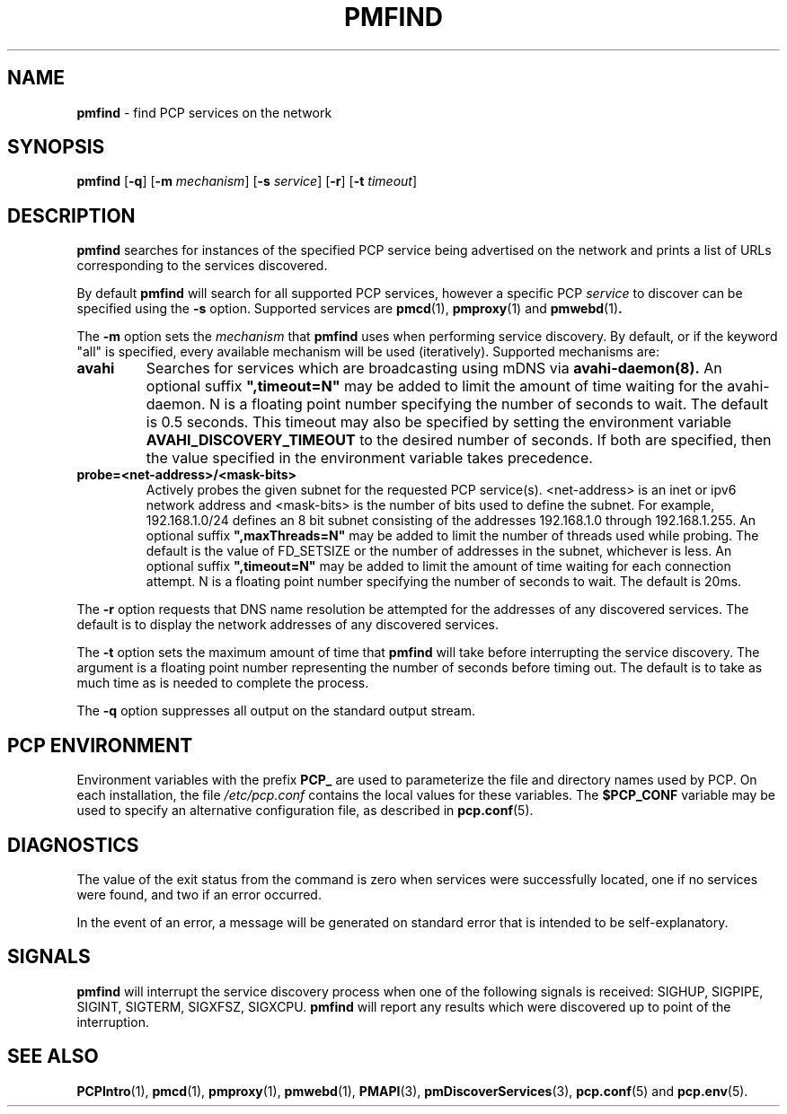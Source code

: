 '\"macro stdmacro
.\"
.\" Copyright (c) 2014 Red Hat.
.\"
.\" This program is free software; you can redistribute it and/or modify it
.\" under the terms of the GNU General Public License as published by the
.\" Free Software Foundation; either version 2 of the License, or (at your
.\" option) any later version.
.\"
.\" This program is distributed in the hope that it will be useful, but
.\" WITHOUT ANY WARRANTY; without even the implied warranty of MERCHANTABILITY
.\" or FITNESS FOR A PARTICULAR PURPOSE.  See the GNU General Public License
.\" for more details.
.\"
.TH PMFIND 1 "PCP" "Performance Co-Pilot"
.SH NAME
\f3pmfind\f1 \- find PCP services on the network
.SH SYNOPSIS
\f3pmfind\f1
[\f3\-q\f1]
[\f3\-m\f1 \f2mechanism\f1]
[\f3\-s\f1 \f2service\f1]
[\f3\-r\f1]
[\f3\-t\f1 \f2timeout\f1]
.SH DESCRIPTION
.B pmfind
searches for instances of the specified PCP service being advertised on the
network and prints a list of URLs corresponding to the services discovered.
.PP
By default
.B pmfind
will search for all supported PCP services, however a specific PCP
.I service
to discover can be specified using the
.B \-s
option. Supported services are
.BR pmcd (1),
.BR pmproxy (1)
and
.BR pmwebd (1) .
.PP
The
.B \-m
option sets the
.I mechanism
that
.B pmfind
uses when performing service discovery.
By default, or if the keyword "all" is specified, every available
mechanism will be used (iteratively). Supported mechanisms are:
.TP
.B avahi
Searches for services which are broadcasting using mDNS via
.BR avahi-daemon(8).
An optional suffix \fB",timeout=N"\fP may be added to limit the amount of
time waiting for the avahi-daemon. N is a floating point number
specifying the number of seconds to wait. The default is 0.5 seconds.
This timeout may also be specified by setting the environment variable
.B AVAHI_DISCOVERY_TIMEOUT
to the desired number of seconds. If both are specified, then
the value specified in the environment variable takes precedence.
.TP
.B probe=<net-address>/<mask-bits>
Actively probes the given subnet for the requested PCP service(s).
<net-address> is an inet or ipv6
network address and <mask-bits> is the number of bits used to define the
subnet. For example, 192.168.1.0/24 defines an 8 bit subnet consisting of the
addresses 192.168.1.0 through 192.168.1.255.
An optional suffix \fB",maxThreads=N"\fP may be added to limit the number of
threads used while probing. The default is the value of FD_SETSIZE or the
number of addresses in the subnet, whichever is less.
An optional suffix \fB",timeout=N"\fP may be added to limit the amount of
time waiting for each connection attempt. N is a floating point number
specifying the number of seconds to wait. The default is 20ms.
.PP
The
.B \-r
option requests that DNS name resolution be attempted for the addresses of any
discovered services. The default is to display the network addresses of any
discovered services.
.PP
The
.B \-t
option sets the maximum amount of time that
.B pmfind
will take before interrupting the service discovery. The argument is a floating
point number representing the number of seconds before timing out. The default
is to take as much time as is needed to complete the process.
.PP
The
.B \-q
option suppresses all output on the standard output stream.
.SH "PCP ENVIRONMENT"
Environment variables with the prefix
.B PCP_
are used to parameterize the file and directory names
used by PCP.
On each installation, the file
.I /etc/pcp.conf
contains the local values for these variables.
The
.B $PCP_CONF
variable may be used to specify an alternative
configuration file,
as described in
.BR pcp.conf (5).
.SH DIAGNOSTICS
The value of the exit status from the command is zero when services were
successfully located, one if no services were found, and two if an error
occurred.
.PP
In the event of an error, a message will be generated on standard error
that is intended to be self-explanatory.
.SH SIGNALS
.B pmfind
will interrupt the service discovery process when one of the following
signals is received: SIGHUP, SIGPIPE, SIGINT, SIGTERM, SIGXFSZ, SIGXCPU.
.B pmfind
will report any results which were discovered up to point of the interruption.
.SH SEE ALSO
.BR PCPIntro (1),
.BR pmcd (1),
.BR pmproxy (1),
.BR pmwebd (1),
.BR PMAPI (3),
.BR pmDiscoverServices (3),
.BR pcp.conf (5)
and
.BR pcp.env (5).
